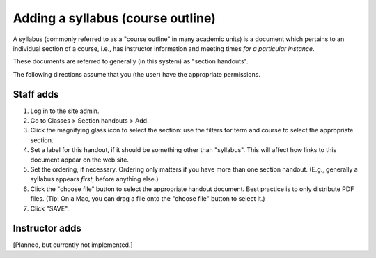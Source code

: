 Adding a syllabus (course outline)
-----------------------------------

A syllabus (commonly referred to as a "course outline" in
many academic units) is a document which pertains to an
individual section of a course, i.e., has instructor
information and meeting times *for a particular instance*.

These documents are referred to generally (in this system)
as "section handouts".

The following directions assume that you (the user) have
the appropriate permissions.  

Staff adds
~~~~~~~~~~~

1. Log in to the site admin.  
2. Go to Classes > Section handouts > Add.
3. Click the magnifying glass icon to select the section:
   use the filters for term and course to select the appropriate section.
4. Set a label for this handout, if it should be something other than
   "syllabus".  This will affect how links to this document appear on
   the web site.
5. Set the ordering, if necessary.  Ordering only matters if you have
   more than one section handout. (E.g., generally a syllabus appears
   *first*, before anything else.)
6. Click the "choose file" button to select the appropriate handout
   document.  Best practice is to only distribute PDF files.
   (Tip: On a Mac, you can drag a file onto the "choose file" button
   to select it.)
7. Click "SAVE".
   
   
Instructor adds
~~~~~~~~~~~~~~~~

[Planned, but currently not implemented.]